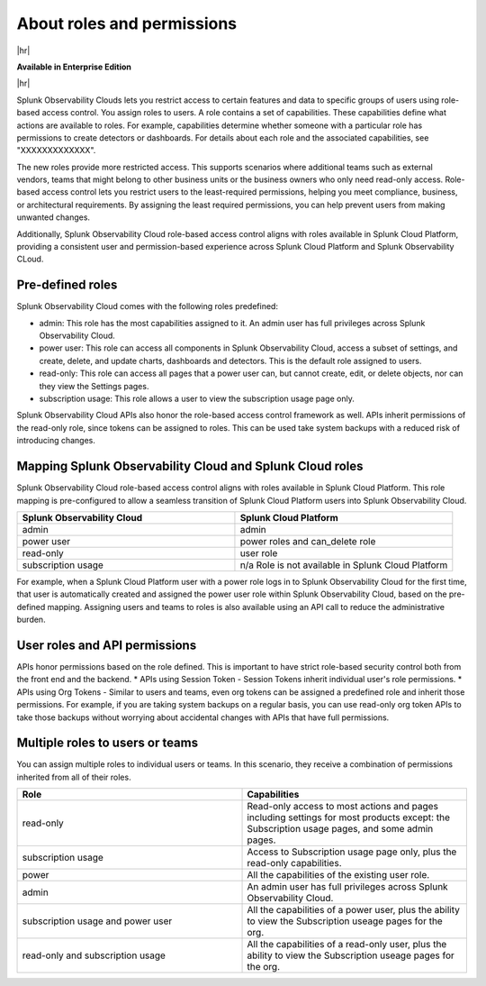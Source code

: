 .. _roles-and-permissions:

***************************************************
About roles and permissions
***************************************************

.. meta::
   :description: Learn how to how to manage user roles and permissions



|hr|

:strong:`Available in Enterprise Edition`

|hr|

Splunk Observability Clouds lets you restrict access to certain features and data to specific groups of users using role-based access control. You assign roles to users. A role contains a set of capabilities. These capabilities define what actions are available to roles. For example, capabilities determine whether someone with a particular role has permissions to create detectors or dashboards. For details about each role and the associated capabilities, see "XXXXXXXXXXXXX". 

The new roles provide more restricted access. This supports scenarios where additional teams such as external vendors, teams that might belong to other business units or the business owners who only need read-only access. Role-based access control lets you restrict users to the least-required permissions, helping you meet compliance, business, or architectural requirements. By assigning the least required permissions, you can help prevent users from making unwanted changes. 

Additionally, Splunk Observability Cloud role-based access control aligns with roles available in Splunk Cloud Platform, providing a consistent user and permission-based experience across Splunk Cloud Platform and Splunk Observability CLoud.


Pre-defined roles
======================

Splunk Observability Cloud comes with the following roles predefined:

* admin: This role has the most capabilities assigned to it. An admin user has full privileges across Splunk Observability Cloud.
* power user: This role can access all components in Splunk Observability Cloud, access a subset of settings, and create, delete, and update charts, dashboards and detectors. This is the default role assigned to users.
* read-only: This role can access all pages that a power user can, but cannot create, edit, or delete objects, nor can they view the Settings pages.
* subscription usage: This role allows a user to view the subscription usage page only.
  



Splunk Observability Cloud APIs also honor the role-based access control framework as well. APIs inherit permissions of the read-only role, since tokens can be assigned to roles. This can be used take system backups with a reduced risk of introducing changes.


Mapping Splunk Observability Cloud and Splunk Cloud roles
===============================================================

Splunk Observability Cloud role-based access control aligns with roles available in Splunk Cloud Platform. This role mapping is pre-configured to allow a seamless transition of Splunk Cloud Platform users into Splunk Observability Cloud.


.. list-table::
  :header-rows: 1
  :widths: 50, 50

  * - :strong:`Splunk Observability Cloud`
    - :strong:`Splunk Cloud Platform`
  * - admin
    - admin
  * - power user 
    - power roles and can_delete role
  * - read-only
    - user role
  * - subscription usage
    - n/a Role is not available in Splunk Cloud Platform

For example, when a Splunk Cloud Platform user with a power role logs in to Splunk Observability Cloud for the first time, that user is automatically created and assigned the power user role within Splunk Observability Cloud, based on the pre-defined mapping. Assigning users and teams to roles is also available using an API call to reduce the administrative burden.



User roles and API permissions
===================================

APIs honor permissions based on the role defined. This is important to have strict role-based security control both from the front end and the backend.
* APIs using Session Token - Session Tokens inherit individual user's role permissions.
* APIs using Org Tokens - Similar to users and teams, even org tokens can be assigned a predefined role and inherit those permissions. For example, if you are taking system backups on a regular basis, you can use read-only org token APIs to take those backups without worrying about accidental changes with APIs that have full permissions. 


Multiple roles to users or teams
===========================================

You can assign multiple roles to individual users or teams. In this scenario, they receive a combination of permissions inherited from all of their roles.

.. list-table::
  :header-rows: 1
  :widths: 50, 50

  * - :strong:`Role`
    - :strong:`Capabilities`
  * - read-only
    - Read-only access to most actions and pages including settings for most products except: the Subscription usage pages, and some admin pages.
  * - subscription usage 
    - Access to Subscription usage page only, plus the read-only capabilities.
  * - power
    - All the capabilities of the existing user role.
  * - admin
    - An admin user has full privileges across Splunk Observability Cloud.
  * - subscription usage and power user
    - All the capabilities of a power user, plus the ability to view the Subscription useage pages for the org.
  * - read-only and subscription usage
    - All the capabilities of a read-only user, plus the ability to view the Subscription useage pages for the org.
